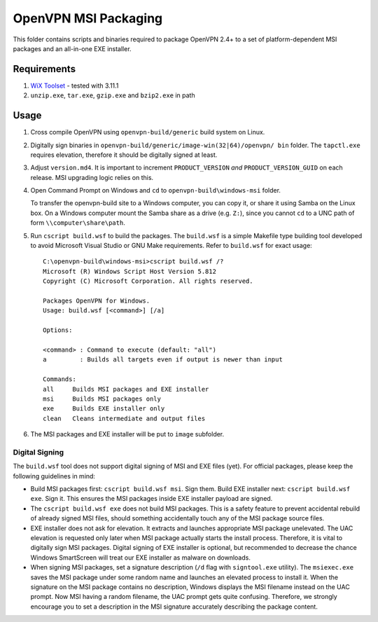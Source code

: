 ﻿OpenVPN MSI Packaging
=====================

This folder contains scripts and binaries required to package OpenVPN 2.4+ to
a set of platform-dependent MSI packages and an all-in-one EXE installer.


Requirements
------------

1. `WiX Toolset`_ - tested with 3.11.1
2. ``unzip.exe``, ``tar.exe``, ``gzip.exe`` and ``bzip2.exe`` in path


Usage
-----

1. Cross compile OpenVPN using ``openvpn-build/generic`` build system on
   Linux.

2. Digitally sign binaries in ``openvpn-build/generic/image-win(32|64)/openvpn/
   bin`` folder. The ``tapctl.exe`` requires elevation, therefore it should be
   digitally signed at least.

3. Adjust ``version.md4``. It is important to increment ``PRODUCT_VERSION``
   *and* ``PRODUCT_VERSION_GUID`` on each release. MSI upgrading logic relies
   on this.

4. Open Command Prompt on Windows and ``cd`` to ``openvpn-build\windows-msi``
   folder.

   To transfer the openvpn-build site to a Windows computer, you can copy it,
   or share it using Samba on the Linux box. On a Windows computer mount the
   Samba share as a drive (e.g. ``Z:``), since you cannot ``cd`` to a UNC path
   of form ``\\computer\share\path``.

5. Run ``cscript build.wsf`` to build the packages. The ``build.wsf`` is a
   simple Makefile type building tool developed to avoid Microsoft Visual
   Studio or GNU Make requirements. Refer to ``build.wsf`` for exact usage::

    C:\openvpn-build\windows-msi>cscript build.wsf /?
    Microsoft (R) Windows Script Host Version 5.812
    Copyright (C) Microsoft Corporation. All rights reserved.
    
    Packages OpenVPN for Windows.
    Usage: build.wsf [<command>] [/a]
    
    Options:
    
    <command> : Command to execute (default: "all")
    a         : Builds all targets even if output is newer than input
    
    Commands:
    all     Builds MSI packages and EXE installer
    msi     Builds MSI packages only
    exe     Builds EXE installer only
    clean   Cleans intermediate and output files

6. The MSI packages and EXE installer will be put to ``image`` subfolder.


Digital Signing
~~~~~~~~~~~~~~~

The ``build.wsf`` tool does not support digital signing of MSI and EXE files
(yet). For official packages, please keep the following guidelines in mind:

- Build MSI packages first: ``cscript build.wsf msi``. Sign them. Build EXE
  installer next: ``cscript build.wsf exe``. Sign it. This ensures the MSI
  packages inside EXE installer payload are signed.

- The ``cscript build.wsf exe`` does not build MSI packages. This is a safety
  feature to prevent accidental rebuild of already signed MSI files, should
  something accidentally touch any of the MSI package source files.

- EXE installer does not ask for elevation. It extracts and launches
  appropriate MSI package unelevated. The UAC elevation is requested only
  later when MSI package actually starts the install process. Therefore, it is
  vital to digitally sign MSI packages. Digital signing of EXE installer is
  optional, but recommended to decrease the chance Windows SmartScreen will
  treat our EXE installer as malware on downloads.

- When signing MSI packages, set a signature description (``/d`` flag with
  ``signtool.exe`` utility). The ``msiexec.exe`` saves the MSI package under
  some random name and launches an elevated process to install it. When the
  signature on the MSI package contains no description, Windows displays the
  MSI filename instead on the UAC prompt. Now MSI having a random filename,
  the UAC prompt gets quite confusing. Therefore, we strongly encourage you to
  set a description in the MSI signature accurately describing the package
  content.


.. _`WiX Toolset`: http://wixtoolset.org/
